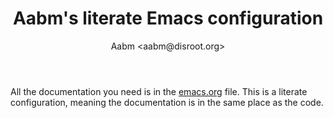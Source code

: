 #+TITLE: Aabm's literate Emacs configuration
#+AUTHOR: Aabm <aabm@disroot.org>

All the documentation you need is in the [[https://gitlab.com/aabm/emacs/-/blob/master/emacs.org][emacs.org]] file. This is a literate configuration, meaning the documentation is in the same place as the code.

